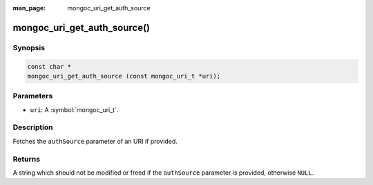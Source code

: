 :man_page: mongoc_uri_get_auth_source

mongoc_uri_get_auth_source()
============================

Synopsis
--------

.. code-block:: c

  const char *
  mongoc_uri_get_auth_source (const mongoc_uri_t *uri);

Parameters
----------

* ``uri``: A :symbol:`mongoc_uri_t`.

Description
-----------

Fetches the ``authSource`` parameter of an URI if provided.

Returns
-------

A string which should not be modified or freed if the ``authSource`` parameter is provided, otherwise ``NULL``.

.. only:: html

  .. include:: includes/seealso/authmechanism.txt
